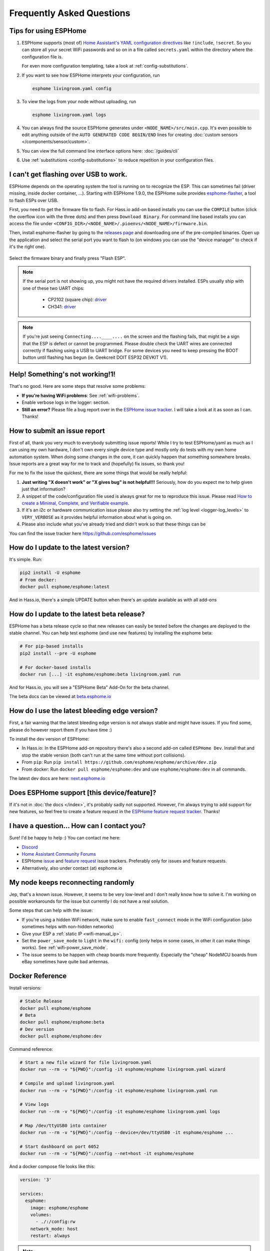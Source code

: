 Frequently Asked Questions
==========================

.. seo::
    :description: Frequently asked questions in ESPHome.
    :image: question_answer.png

Tips for using ESPHome
----------------------

1. ESPHome supports (most of) `Home Assistant's YAML configuration directives <https://www.home-assistant.io/docs/configuration/splitting_configuration/>`__ like
   ``!include``, ``!secret``. So you can store all your secret WiFi passwords and so on
   in a file called ``secrets.yaml`` within the directory where the configuration file is.

   For even more configuration templating, take a look at :ref:`config-substitutions`.

2. If you want to see how ESPHome interprets your configuration, run

   .. code-block:: bash

       esphome livingroom.yaml config

3. To view the logs from your node without uploading, run

   .. code-block:: bash

       esphome livingroom.yaml logs

4. You can always find the source ESPHome generates under ``<NODE_NAME>/src/main.cpp``. It's even
   possible to edit anything outside of the ``AUTO GENERATED CODE BEGIN/END`` lines for creating
   :doc:`custom sensors </components/sensor/custom>`.

5. You can view the full command line interface options here: :doc:`/guides/cli`

6. Use :ref:`substitutions <config-substitutions>` to reduce repetition in your configuration files.

.. |secret| replace:: ``!secret``
.. _secret: https://www.home-assistant.io/docs/configuration/secrets/
.. |include| replace:: ``!include``
.. _include: https://www.home-assistant.io/docs/configuration/splitting_configuration/

.. _esphome-flasher:

I can't get flashing over USB to work.
--------------------------------------

ESPHome depends on the operating system the tool is running on to recognize
the ESP. This can sometimes fail (driver missing, inside docker container, ...).
Starting with ESPHome 1.9.0, the ESPHome suite provides
`esphome-flasher <https://github.com/esphome/esphome-flasher>`__, a tool to flash ESPs over USB.

First, you need to get the firmware file to flash. For Hass.io add-on based installs you can
use the ``COMPILE`` button (click the overflow icon with the three dots) and then press
``Download Binary``. For command line based installs you can access the file under
``<CONFIG_DIR>/<NODE_NAME>/.pioenvs/<NODE_NAME>/firmware.bin``.

Then, install esphome-flasher by going to the `releases page <https://github.com/esphome/esphome-flasher/releases>`__
and downloading one of the pre-compiled binaries. Open up the application and select the serial port
you want to flash to (on windows you can use the "device manager" to check if it's the right one).

.. figure:: images/esphomeflasher-ui.png
    :align: center
    :width: 80%

Select the firmware binary and finally press "Flash ESP".

.. note::

    If the serial port is not showing up, you might not have the required drivers installed.
    ESPs usually ship with one of these two UART chips:

     * CP2102 (square chip): `driver <https://www.silabs.com/products/development-tools/software/usb-to-uart-bridge-vcp-drivers>`__
     * CH341: `driver <https://github.com/nodemcu/nodemcu-devkit/tree/master/Drivers>`__

.. note::

    If you're just seeing ``Connecting....____....`` on the screen and the flashing fails, that might
    be a sign that the ESP is defect or cannot be programmed. Please double check the UART wires
    are connected correctly if flashing using a USB to UART bridge. For some devices you need to
    keep pressing the BOOT button until flashing has begun (ie. Geekcreit DOIT ESP32 DEVKIT V1).

Help! Something's not working!1!
--------------------------------

That's no good. Here are some steps that resolve some problems:

-  **If you're having WiFi problems**: See :ref:`wifi-problems`.
-  Enable verbose logs in the logger: section.
-  **Still an error?** Please file a bug report over in the `ESPHome issue tracker <https://github.com/OttoWinter/ESPHome/issues>`__.
   I will take a look at it as soon as I can. Thanks!

.. _faq-bug_report:

How to submit an issue report
-----------------------------

First of all, thank you very much to everybody submitting issue reports! While I try to test ESPHome/yaml as much as
I can using my own hardware, I don't own every single device type and mostly only do tests with my own home automation
system. When doing some changes in the core, it can quickly happen that something somewhere breaks. Issue reports are a
great way for me to track and (hopefully) fix issues, so thank you!

For me to fix the issue the quickest, there are some things that would be really helpful:

1.  **Just writing "X doesn't work" or "X gives bug" is not helpful!!!** Seriously, how do you expect
    me to help given just that information?
2.  A snippet of the code/configuration file used is always great for me to reproduce this issue.
    Please read `How to create a Minimal, Complete, and Verifiable example <https://stackoverflow.com/help/mcve>`__.
3.  If it's an i2c or hardware communication issue please also try setting the
    :ref:`log level <logger-log_levels>` to ``VERY_VERBOSE`` as it provides helpful information
    about what is going on.
4.  Please also include what you've already tried and didn't work so that these things can
    be

You can find the issue tracker here https://github.com/esphome/issues

How do I update to the latest version?
--------------------------------------

It's simple. Run:

.. code-block:: bash

    pip2 install -U esphome
    # From docker:
    docker pull esphome/esphome:latest

And in Hass.io, there's a simple UPDATE button when there's an update available as with all add-ons

.. _faq-beta:

How do I update to the latest beta release?
-------------------------------------------

ESPHome has a beta release cycle so that new releases can easily be tested before
the changes are deployed to the stable channel. You can help test esphome (and use new features)
by installing the esphome beta:

.. code-block:: bash

    # For pip-based installs
    pip2 install --pre -U esphome

    # For docker-based installs
    docker run [...] -it esphome/esphome:beta livingroom.yaml run

And for Hass.io, you will see a "ESPHome Beta" Add-On for the beta channel.

The beta docs can be viewed at `beta.esphome.io <https://beta.esphome.io>`__

How do I use the latest bleeding edge version?
----------------------------------------------

First, a fair warning that the latest bleeding edge version is not always stable and might have issues.
If you find some, please do however report them if you have time :)

To install the dev version of ESPHome:

- In Hass.io: In the ESPHome add-on repository there's also a second add-on called ``ESPHome Dev``.
  Install that and stop the stable version (both can't run at the same time without port collisions).
- From ``pip``: Run ``pip install https://github.com/esphome/esphome/archive/dev.zip``
- From docker: Run ``docker pull esphome/esphome:dev`` and use ``esphome/esphome:dev`` in all
  commands.

The latest dev docs are here: `next.esphome.io <https://next.esphome.io/>`__

Does ESPHome support [this device/feature]?
-------------------------------------------

If it's not in :doc:`the docs </index>`, it's probably sadly not
supported. However, I'm always trying to add support for new features, so feel free to create a feature
request in the `ESPHome feature request tracker <https://github.com/esphome/feature-requests>`__. Thanks!

I have a question... How can I contact you?
-------------------------------------------

Sure! I'd be happy to help :) You can contact me here:

-  `Discord <https://discord.gg/KhAMKrd>`__
-  `Home Assistant Community Forums <https://community.home-assistant.io/t/ESPHome-library-to-greatly-simplify-home-assistant-integration-with-esp32/402452>`__
-  ESPHome `issue <https://github.com/esphome/issues>`__ and
   `feature request <https://github.com/esphome/feature-requests>`__ issue trackers. Preferably only for issues and
   feature requests.
-  Alternatively, also under contact (at) esphome.io

.. _wifi-problems:

My node keeps reconnecting randomly
-----------------------------------

Jep, that's a known issue. However, it seems to be very low-level and I don't really know
how to solve it. I'm working on possible workarounds for the issue but currently I do
not have a real solution.

Some steps that can help with the issue:

- If you're using a hidden WiFi network, make sure to enable ``fast_connect`` mode in the WiFi
  configuration (also sometimes helps with non-hidden networks)
- Give your ESP a :ref:`static IP <wifi-manual_ip>`.
- Set the ``power_save_mode`` to ``light`` in the ``wifi:`` config (only helps in some cases,
  in other it can make things works). See :ref:`wifi-power_save_mode`.
- The issue seems to be happen with cheap boards more frequently. Especially the "cheap" NodeMCU
  boards from eBay sometimes have quite bad antennas.

Docker Reference
----------------

Install versions:

.. code-block:: bash

    # Stable Release
    docker pull esphome/esphome
    # Beta
    docker pull esphome/esphome:beta
    # Dev version
    docker pull esphome/esphome:dev

Command reference:

.. code-block:: bash

    # Start a new file wizard for file livingroom.yaml
    docker run --rm -v "${PWD}":/config -it esphome/esphome livingroom.yaml wizard

    # Compile and upload livingroom.yaml
    docker run --rm -v "${PWD}":/config -it esphome/esphome livingroom.yaml run

    # View logs
    docker run --rm -v "${PWD}":/config -it esphome/esphome livingroom.yaml logs

    # Map /dev/ttyUSB0 into container
    docker run --rm -v "${PWD}":/config --device=/dev/ttyUSB0 -it esphome/esphome ...

    # Start dashboard on port 6052
    docker run --rm -v "${PWD}":/config --net=host -it esphome/esphome

And a docker compose file looks like this:

.. code-block:: yaml

    version: '3'

    services:
      esphome:
        image: esphome/esphome
        volumes:
          - ./:/config:rw
        network_mode: host
        restart: always

.. note::

    ESPHome uses mDNS to show online/offline state in the dashboard view. So for that feature
    to work you need to enable host networking mode
    
    mDNS might not work if your Home Assistant server and your ESPHome nodes are on different subnets. If your router supports Avahi, you are able to get mDNS working over different subnets.
    
    Just follow the next steps:
    
    1. Enable Avahi on both subnets.
    2. Enable UDP traffic from ESPHome node's subnet to 224.0.0.251/32 on port 5353.

Donations
---------

I invest a lot of time into this project, so if you like ESPHome and want to
support the project, donations are very welcome :)

You can donate to me via PayPal. Other donation options are being
explored. https://www.paypal.me/ottowinter

(Please do not donate for specific features as I cannot guarantee I will
be able to implement a feature because of complexity or other problems.)

See Also
--------

- :doc:`ESPHome index </index>`
- :doc:`contributing`
- :ghedit:`Edit`

.. disqus::
